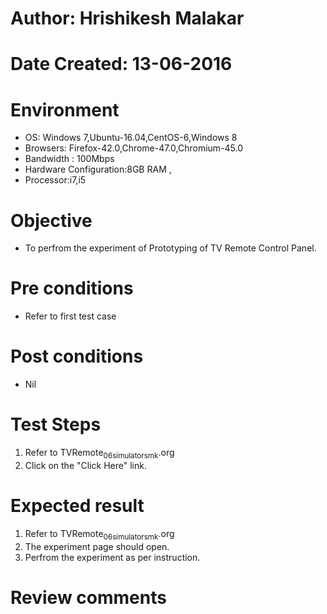 * Author: Hrishikesh Malakar
* Date Created: 13-06-2016
* Environment
  - OS: Windows 7,Ubuntu-16.04,CentOS-6,Windows 8
  - Browsers: Firefox-42.0,Chrome-47.0,Chromium-45.0
  - Bandwidth : 100Mbps
  - Hardware Configuration:8GB RAM , 
  - Processor:i7,i5

* Objective
  - To perfrom the experiment of Prototyping of TV Remote Control Panel.

* Pre conditions
  - Refer to first test case 
  
* Post conditions
   - Nil
* Test Steps
  1. Refer to TVRemote_06_simulator_smk.org
  2. Click on the "Click Here" link.

 
* Expected result
  1. Refer to TVRemote_06_simulator_smk.org
  2. The experiment page should open.
  3. Perfrom the experiment as per instruction.

* Review comments
